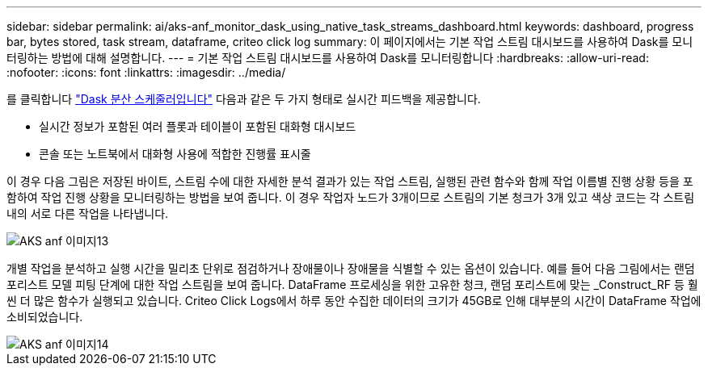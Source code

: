 ---
sidebar: sidebar 
permalink: ai/aks-anf_monitor_dask_using_native_task_streams_dashboard.html 
keywords: dashboard, progress bar, bytes stored, task stream, dataframe, criteo click log 
summary: 이 페이지에서는 기본 작업 스트림 대시보드를 사용하여 Dask를 모니터링하는 방법에 대해 설명합니다. 
---
= 기본 작업 스트림 대시보드를 사용하여 Dask를 모니터링합니다
:hardbreaks:
:allow-uri-read: 
:nofooter: 
:icons: font
:linkattrs: 
:imagesdir: ../media/


[role="lead"]
를 클릭합니다 https://docs.dask.org/en/latest/scheduling.html["Dask 분산 스케줄러입니다"^] 다음과 같은 두 가지 형태로 실시간 피드백을 제공합니다.

* 실시간 정보가 포함된 여러 플롯과 테이블이 포함된 대화형 대시보드
* 콘솔 또는 노트북에서 대화형 사용에 적합한 진행률 표시줄


이 경우 다음 그림은 저장된 바이트, 스트림 수에 대한 자세한 분석 결과가 있는 작업 스트림, 실행된 관련 함수와 함께 작업 이름별 진행 상황 등을 포함하여 작업 진행 상황을 모니터링하는 방법을 보여 줍니다. 이 경우 작업자 노드가 3개이므로 스트림의 기본 청크가 3개 있고 색상 코드는 각 스트림 내의 서로 다른 작업을 나타냅니다.

image::aks-anf_image13.png[AKS anf 이미지13]

개별 작업을 분석하고 실행 시간을 밀리초 단위로 점검하거나 장애물이나 장애물을 식별할 수 있는 옵션이 있습니다. 예를 들어 다음 그림에서는 랜덤 포리스트 모델 피팅 단계에 대한 작업 스트림을 보여 줍니다. DataFrame 프로세싱을 위한 고유한 청크, 랜덤 포리스트에 맞는 _Construct_RF 등 훨씬 더 많은 함수가 실행되고 있습니다. Criteo Click Logs에서 하루 동안 수집한 데이터의 크기가 45GB로 인해 대부분의 시간이 DataFrame 작업에 소비되었습니다.

image::aks-anf_image14.png[AKS anf 이미지14]
